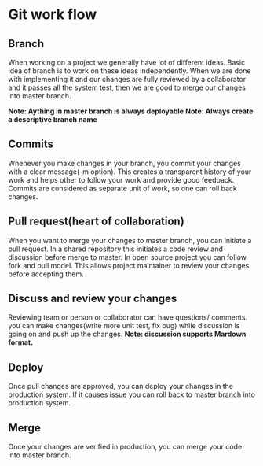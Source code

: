 * Git work flow
** Branch
When working on a project we generally have lot of different ideas.
Basic idea of branch is to work on these ideas independently.
When we are done with implementing it and our changes are fully
reviewed by a collaborator and it passes all the system test, then
we are good to merge our changes into master branch.

*Note: Aything in master branch is always deployable* 
*Note: Always create a descriptive  branch name*

** Commits
Whenever you make changes in your branch, you commit your changes
with a clear message(-m option). This creates a transparent history
of your work and helps other to follow your work and provide good feedback.
Commits are considered as separate unit of work, so one can roll back changes.

** Pull request(heart of collaboration)
When you want to merge your changes to master branch, you can initiate a pull request.
In a shared repository this initiates a code review and discussion before merge
to master. In open source project you can follow fork and pull model.
This allows project maintainer to review your changes before accepting them.

** Discuss and review your changes
Reviewing team or person or collaborator can have questions/ comments.
you can make changes(write more unit test, fix bug) while discussion is going
on and push up the changes.
*Note: discussion supports Mardown format.*

** Deploy
Once pull changes are approved, you can deploy your changes in the production system.
If it causes issue you can roll back to  master branch into production system.

** Merge
Once your changes are verified in production, you can merge your code into master branch.



